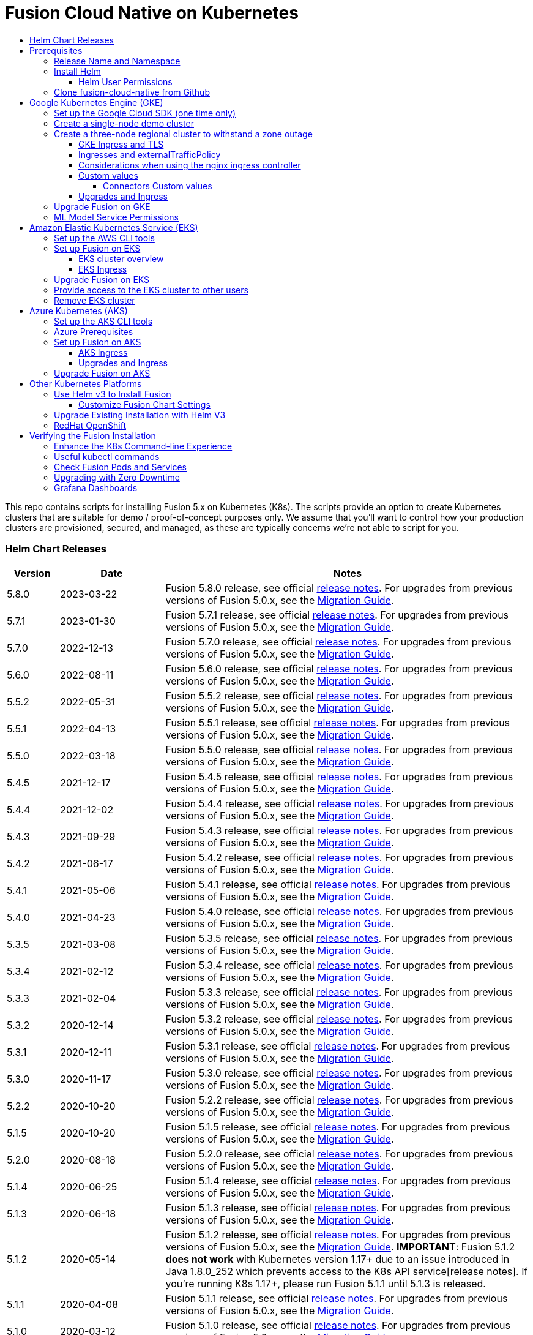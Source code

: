 = Fusion Cloud Native on Kubernetes
:toc:
:toclevels: 4
:toc-title:
:migration-guide: https://github.com/lucidworks/fusion-cloud-native/tree/master/migrations

This repo contains scripts for installing Fusion 5.x on Kubernetes (K8s). The scripts provide an option to create Kubernetes clusters that are suitable for demo / proof-of-concept purposes only.
We assume that you'll want to control how your production clusters are provisioned, secured, and managed, as these are typically concerns we're not able to script for you.

// tag::body[]

// tag::releases[]

=== Helm Chart Releases
[width="100%",cols="1,2,7",options="header"]
|=========================================================
|Version|Date|Notes
|5.8.0|2023-03-22|Fusion 5.8.0 release, see official https://doc.lucidworks.com/fusion/5.8/2k5m8y/fusion-5-8-0-release-notes[release notes]. For upgrades from previous versions of Fusion 5.0.x, see the {migration-guide}[Migration Guide].
|5.7.1|2023-01-30|Fusion 5.7.1 release, see official https://doc.lucidworks.com/fusion/5.7/dvb7jr/fusion-5-7-1-release-notes[release notes]. For upgrades from previous versions of Fusion 5.0.x, see the {migration-guide}[Migration Guide].
|5.7.0|2022-12-13|Fusion 5.7.0 release, see official https://doc.lucidworks.com/fusion/5.7/3c6x8l/fusion-5-7-0-release-notes[release notes]. For upgrades from previous versions of Fusion 5.0.x, see the {migration-guide}[Migration Guide].
|5.6.0|2022-08-11|Fusion 5.6.0 release, see official https://doc.lucidworks.com/fusion/5.6/mme9fq/fusion-5-6-0-release-notes[release notes]. For upgrades from previous versions of Fusion 5.0.x, see the {migration-guide}[Migration Guide].
|5.5.2|2022-05-31|Fusion 5.5.2 release, see official https://doc.lucidworks.com/fusion/5.5/k63wv1/fusion-5-5-2-release-notes[release notes]. For upgrades from previous versions of Fusion 5.0.x, see the {migration-guide}[Migration Guide].
|5.5.1|2022-04-13|Fusion 5.5.1 release, see official https://doc.lucidworks.com/fusion/5.5/drg5sz/fusion-5-5-1-release-notes[release notes]. For upgrades from previous versions of Fusion 5.0.x, see the {migration-guide}[Migration Guide].
|5.5.0|2022-03-18|Fusion 5.5.0 release, see official https://doc.lucidworks.com/fusion/5.5/301ya6/fusion-5-5-0-release-notes[release notes]. For upgrades from previous versions of Fusion 5.0.x, see the {migration-guide}[Migration Guide].
|5.4.5|2021-12-17|Fusion 5.4.5 release, see official https://doc.lucidworks.com/fusion/5.4/20lnzz/fusion-5-4-5-release-notes[release notes]. For upgrades from previous versions of Fusion 5.0.x, see the {migration-guide}[Migration Guide].
|5.4.4|2021-12-02|Fusion 5.4.4 release, see official https://doc.lucidworks.com/fusion/5.4/z3r8fr/fusion-5-4-4-release-notes[release notes]. For upgrades from previous versions of Fusion 5.0.x, see the {migration-guide}[Migration Guide].
|5.4.3|2021-09-29|Fusion 5.4.3 release, see official https://doc.lucidworks.com/fusion/5.4/so9yqn/fusion-5-4-3-release-notes[release notes]. For upgrades from previous versions of Fusion 5.0.x, see the {migration-guide}[Migration Guide].
|5.4.2|2021-06-17|Fusion 5.4.2 release, see official https://doc.lucidworks.com/fusion/5.4/xl26i1/fusion-5-4-2-release-notes[release notes]. For upgrades from previous versions of Fusion 5.0.x, see the {migration-guide}[Migration Guide].
|5.4.1|2021-05-06|Fusion 5.4.1 release, see official https://doc.lucidworks.com/fusion/5.4/gzd3zh/fusion-5-4-1-release-notes[release notes]. For upgrades from previous versions of Fusion 5.0.x, see the {migration-guide}[Migration Guide].
|5.4.0|2021-04-23|Fusion 5.4.0 release, see official https://doc.lucidworks.com/fusion/5.4/27f812/fusion-5-4-0-release-notes[release notes]. For upgrades from previous versions of Fusion 5.0.x, see the {migration-guide}[Migration Guide].
|5.3.5|2021-03-08|Fusion 5.3.5 release, see official https://doc.lucidworks.com/fusion/5.3/11255/fusion-5-3-5-release-notes[release notes]. For upgrades from previous versions of Fusion 5.0.x, see the {migration-guide}[Migration Guide].
|5.3.4|2021-02-12|Fusion 5.3.4 release, see official https://doc.lucidworks.com/fusion/5.3/11250/fusion-5-3-4-release-notes[release notes]. For upgrades from previous versions of Fusion 5.0.x, see the {migration-guide}[Migration Guide].
|5.3.3|2021-02-04|Fusion 5.3.3 release, see official https://doc.lucidworks.com/fusion/5.3/10919/fusion-5-3-3-release-notes[release notes]. For upgrades from previous versions of Fusion 5.0.x, see the {migration-guide}[Migration Guide].
|5.3.2|2020-12-14|Fusion 5.3.2 release, see official https://doc.lucidworks.com/fusion/5.3/10898/fusion-5-3-2-release-notes[release notes]. For upgrades from previous versions of Fusion 5.0.x, see the {migration-guide}[Migration Guide].
|5.3.1|2020-12-11|Fusion 5.3.1 release, see official https://doc.lucidworks.com/fusion/5.3/10899/fusion-5-3-1-release-notes[release notes]. For upgrades from previous versions of Fusion 5.0.x, see the {migration-guide}[Migration Guide].
|5.3.0|2020-11-17|Fusion 5.3.0 release, see official https://doc.lucidworks.com/fusion/5.3/10876/fusion-5-3-0-release-notes[release notes]. For upgrades from previous versions of Fusion 5.0.x, see the {migration-guide}[Migration Guide].
|5.2.2|2020-10-20|Fusion 5.2.2 release, see official https://doc.lucidworks.com/fusion/5.3/10877/fusion-5-2-2-release-notes[release notes]. For upgrades from previous versions of Fusion 5.0.x, see the {migration-guide}[Migration Guide].
|5.1.5|2020-10-20|Fusion 5.1.5 release, see official https://doc.lucidworks.com/fusion/5.3/10880/fusion-5-1-5-release-notes[release notes]. For upgrades from previous versions of Fusion 5.0.x, see the {migration-guide}[Migration Guide].
|5.2.0|2020-08-18|Fusion 5.2.0 release, see official https://doc.lucidworks.com/fusion/5.3/10878/fusion-5-2-0-release-notes[release notes]. For upgrades from previous versions of Fusion 5.0.x, see the {migration-guide}[Migration Guide].
|5.1.4|2020-06-25|Fusion 5.1.4 release, see official https://doc.lucidworks.com/fusion/5.3/10885/fusion-5-1-4-release-notes[release notes]. For upgrades from previous versions of Fusion 5.0.x, see the {migration-guide}[Migration Guide].
|5.1.3|2020-06-18|Fusion 5.1.3 release, see official https://doc.lucidworks.com/fusion/5.3/10887/fusion-5-1-3-release-notes[release notes]. For upgrades from previous versions of Fusion 5.0.x, see the {migration-guide}[Migration Guide].
|5.1.2|2020-05-14|Fusion 5.1.2 release, see official https://doc.lucidworks.com/fusion/5.3/10879/fusion-5-1-2-release-notes[release notes]. For upgrades from previous versions of Fusion 5.0.x, see the {migration-guide}[Migration Guide]. *IMPORTANT*: Fusion 5.1.2 *does not work* with Kubernetes version 1.17+ due to an issue introduced in Java 1.8.0_252 which prevents access to the K8s API service[release notes]. If you're running K8s 1.17+, please run Fusion 5.1.1 until 5.1.3 is released.
|5.1.1|2020-04-08|Fusion 5.1.1 release, see official https://doc.lucidworks.com/fusion/5.3/10882/fusion-5-1-1-release-notes[release notes]. For upgrades from previous versions of Fusion 5.0.x, see the {migration-guide}[Migration Guide].
|5.1.0|2020-03-12|Fusion 5.1.0 release, see official https://doc.lucidworks.com/fusion/5.3/10883/fusion-5-1-0-release-notes[release notes]. For upgrades from previous versions of Fusion 5.0.x, see the {migration-guide}[Migration Guide].
|5.0.3-4|2020-02-26|Updated query pipeline service to support filtering Solr pods by hostname regex match, e.g. `lw.nodeFilter=host:search` will send queries to Solr pods that contain "search" in their hostname. This is useful when using TLOG and PULL replica types where you don’t want queries to go to nodes hosting TLOG replicas and only want to target PULL replicas.
|5.0.3-3|2020-02-19|Updated `apiVersion` to `apps/v1` for the logstash statefulset to support Kubernetes v1.17+. If you're running previous versions of the Fusion 5 Helm chart, you will need to delete the logstash statefulset before upgrading to `5.0.3-3` (or beyond); `kubectl delete sts <RELEASE>-logstash`. The logstash statefulset will get re-created during the upgrade; this operation does not delete the PVC, so the data will remain intact.
|5.0.3-2|2020-01-23|Improved accuracy of histogram metrics reported for query pipelines. Improved the ML model service Helm chart to allow easier overriding of the Python sidecar image.
|5.0.3-1|2020-01-08|Update `webapps` service to correctly deploy AppStudio WAR files
|5.0.2|2019-12-18|Fusion 5.0.2 release, see official https://doc.lucidworks.com/fusion/5.3/10886/fusion-5-0-2-release-notes[release notes]. Please be sure to upgrade to Helm v3 for installing Fusion 5.0.2.
|=========================================================

__Please update the `CHART_VERSION` in the upgrade script for your cluster to point at the latest version of the Helm chart.__

// end::releases[]

// tag::prerequisites[]
== Prerequisites

This section covers prerequisites and background knowledge needed to help you understand the structure of this document and how the Fusion installation process works with Kubernetes.

=== Release Name and Namespace

Before installing Fusion, you need to choose a https://kubernetes.io/docs/concepts/overview/working-with-objects/namespaces/[Kubernetes namespace] to install Fusion into.
Think of a K8s namespace as a virtual cluster within a physical cluster. You can install multiple instances of Fusion in the same cluster *in separate namespaces*.
However, please [.underline]#do not# install more than one Fusion release in the same namespace.

__NOTE: All Fusion services must run in the same namespace, i.e. you should not try to split a Fusion cluster across multiple namespaces.__

Use a short name for the namespace, containing only letters, digits, or dashes (no dots or underscores). The setup scripts in this repo use the namespace for the Helm release name by default.

=== Install Helm

Helm is a package manager for Kubernetes that helps you install and manage applications on your Kubernetes cluster.
Regardless of which Kubernetes platform you're using, you need to install *`helm`* as it is required to install Fusion for any K8s platform.
On MacOS, you can do:
```
brew install kubernetes-helm
```
If you already have helm installed, make sure you're using the latest version:
```
brew upgrade kubernetes-helm
```
For other OS, please refer to the Helm installation docs: https://helm.sh/docs/using_helm/

The Fusion helm chart requires that helm is greater than version `3.0.0`; check your Helm version by running `helm version --short`.

==== Helm User Permissions

If you require that fusion is installed by a user with minimal permissions, instead of an admin user, then the role and cluster role that will have to be assigned to the user within the namespace that you wish to install fusion in are documented in the `install-roles` directory.

[NOTE]
When working with Kubernetes on the command-line, it's useful to create a shell alias for `kubectl`, e.g.:
```
alias k=kubectl
```

To use these role in a cluster, as an admin user first create the namespace that you wish to install fusion into:
```
k create namespace fusion-namespace
```
Apply the `role.yaml` and `cluster-role.yaml` files to that namespace

```
k apply -f cluster-role.yaml
k config set-context --current --namespace=$NAMESPACE
k apply -f role.yaml
```

Then bind the rolebinding and clusterolebinding to the install user:

```
k create --namespace fusion-namespace rolebinding fusion-install-rolebinding --role fusion-installer --user <install_user>
k create clusterrolebinding fusion-install-rolebinding --clusterrole fusion-installer --user <install_user>
```

You will then be able to run the `helm install` command as the `<install_user>`

=== Clone fusion-cloud-native from Github

You should clone this repo from github as you'll need to run the scripts on your local workstation:
```
git clone https://github.com/lucidworks/fusion-cloud-native.git
```

You should get into the habit of pulling this repo for the latest changes before performing any maintenance operations on your Fusion cluster to ensure you have the latest updates to the scripts.
```
cd fusion-cloud-native
git pull
```

Cloning the github repo is preferred so that you can pull in updates to the scripts, but if you are not a git user, then you can download the project: https://github.com/lucidworks/fusion-cloud-native/archive/master.zip.
Once downloaded, extract the zip and cd into the `fusion-cloud-native-master` directory.

// end::prerequisites[]

== Google Kubernetes Engine (GKE)

// tag::gke[]

The https://github.com/lucidworks/fusion-cloud-native/blob/master/setup_f5_gke.sh[`setup_f5_gke.sh` script^] provided in this repo is strictly optional.
The script is mainly to help those new to Kubernetes and/or Fusion get started quickly.
If you're already familiar with K8s, Helm, and GKE, then you can skip the script and just use Helm directly to install Fusion into an existing cluster or one you create yourself using the process described <<helm-only,here>>.

If you're new to Google Cloud Platform (GCP), then you need an account on https://console.cloud.google.com/freetrial/intro[Google Cloud Platform^] before you can begin deploying Fusion on GKE.

[[sdk-setup]]
=== Set up the Google Cloud SDK (one time only)

If you've already installed the `gcloud` command-line tools, you can skip to <<cluster-create,Create a Fusion cluster in GKE>>.

These steps set up your local Google Cloud SDK environment so that you're ready to use the command-line tools to manage your Fusion deployment.

Usually, you only need to perform these setup steps once.  After that, you're ready to link:#cluster-create[create a cluster].

For a nice getting started tutorial for GKE, see: https://codelabs.developers.google.com/codelabs/cloud-gke-workshop-v2/#1

.How to set up the Google Cloud SDK
. https://console.cloud.google.com/apis/library/container.googleapis.com?q=kubernetes%20engine[Enable the Kubernetes Engine API^].
. Log in to Google Cloud: `gcloud auth login`
. Set up the Google Cloud SDK:
.. `gcloud config set compute/zone <zone-name>`
+
If you are working with regional clusters instead of zone clusters, use `gcloud config set compute/region <region-name>` instead.
.. `gcloud config set core/account <email address>`
.. _New GKE projects only:_ `gcloud projects create <new-project-name>`
+
If you have already created a project, for example in the https://console.cloud.google.com/[Google Cloud Platform console^], then skip to the next step.
.. `gcloud config set project <project-name>`

Make sure you install the Kubernetes command-line tool `kubectl` using:
```
gcloud components install kubectl
gcloud components update
```

[[cluster-create]]
=== Create a single-node demo cluster

Run the https://github.com/lucidworks/fusion-cloud-native/blob/master/setup_f5_gke.sh[`setup_f5_gke.sh` script^] to install Fusion 5.x in a GKE cluster. To create a new, single-node *demo* cluster and install Fusion, simply do:
```
./setup_f5_gke.sh -c <cluster_name> -p <gcp_project_id> --create demo
```

Use the `--help` option to see script usage. If you want the script to create a cluster for you, then you need to pass the `--create` option with either `demo` or `multi_az`. If you don't want the script to create a cluster, then you need to create a cluster before running the script and simply pass the name of the existing cluster using the `-c` parameter.

If you pass `--create demo` to the script, then we create a single node GKE cluster (defaults to using `n1-standard-8` node type). The minimum node type you'll need for a 1 node cluster is an `n1-standard-8` (on GKE) which has 8 CPU and 30 GB of memory. This is cutting it very close in terms of resources as you also need to host all of the Kubernetes system pods on this same node. Obviously, this works for kicking the tires on Fusion 5.1 but is not sufficient for production workloads.

You can change the instance type using the `-i` parameter; see: https://cloud.google.com/compute/docs/regions-zones/#available for an list of which machine types are available in your desired region.

__Note: If not provided the script generates a custom values file named `gke_<cluster>_<namespace>_fusion_values.yaml` which you can use to customize the Fusion chart.__

#WARNING# If using Helm V2, the `setup_f5_gke.sh` script installs Helm's `tiller` component into your GKE cluster with the cluster admin role. If you don't want this, then please upgrade to Helm v3.

If you see an error similar to the following, then wait a few seconds and try running the `setup_f5_gke.sh` script again with the same arguments as this is usually a transient issue:
```
Error: could not get apiVersions from Kubernetes: unable to retrieve the complete list of server APIs: metrics.k8s.io/v1beta1: the server is currently unable to handle the request
```

After running the `setup_f5_gke.sh` script, proceed to the <<verifying,Verifying the Fusion Installation>> section below.

When you're ready to deploy Fusion to a production-like environment, refer to the link:https://github.com/lucidworks/fusion-cloud-native/blob/master/survival_guide/2_planning.adoc[Planning^] section of the Survival Guide.

=== Create a three-node regional cluster to withstand a zone outage

With a three-node regional cluster, nodes are deployed across three separate availability zones.

```
./setup_f5_gke.sh -c <cluster> -p <project> -n <namespace> --region <region-name> --create multi_az
```
--
* `<cluster>` value should be the name of a non-existent cluster; the script will create the new cluster.
* `<project>` must match the name of an existing project in GKE. Run `gcloud config get-value project` to get this value, or see the link:#sdk-setup[GKE setup instructions].
* `<namespace>` Kubernetes namespace to install Fusion into, defaults to `default` with release `f5`
* `<region-name>` value should be the name of a GKE region, defaults to `us-west1`. Run `gcloud config get-value compute/zone` to get this value, or see the link:#sdk-setup[GKE setup instructions] to set the value.
--
In this configuration, Kubernetes deploys a ZooKeeper and Solr pod on each of the three nodes, which allows the cluster to retain ZK quorum and remain operational after losing one node, such as during an outage in one availability zone.

When running in a multi-zone cluster, each Solr node has the `solr_zone` system property set to the zone it is running in, such as `-Dsolr_zone=us-west1-a`.

After running the `setup_f5_gke.sh` script, proceed to the <<verifying,Verifying the Fusion Installation>> section below.

When you're ready to deploy Fusion to a production-like environment, refer to the link:https://github.com/lucidworks/fusion-cloud-native/blob/master/survival_guide/2_planning.adoc[Planning^] section of the Survival Guide.

==== GKE Ingress and TLS

The Fusion proxy service provides authentication and serves as an API gateway for accessing all other Fusion services.
It's typical to use an Ingress for TLS termination in front of the proxy service.

The `setup_f5_gke.sh` supports creating an Ingress with an TLS cert for a domain you own by passing: `-t -h <hostname>`

After the script runs, you need to create an A record in GCP's DNS service to map your domain name to the Ingress IP. Once this occurs, our script setup uses https://letsencrypt.org/[Let's Encrypt] to issue a TLS cert for your Ingress.

To see the status of the Let's Encrypt issued certificate, do:
```
kubectl get managedcertificates -n <namespace> -o yaml
```

Please refer to the Kubernetes documentation on configuring an Ingress for GKE: https://cloud.google.com/kubernetes-engine/docs/tutorials/http-balancer[Setting up HTTP Load Balancing with Ingress]

NOTE: The GCP Ingress defaults to a 30 second timeout, which can lead to false negatives for long running requests such as importing apps. To configure the timeout for the backend in kubernetes:

Create a BackendConfig object in your namespace:

```
---
apiVersion: cloud.google.com/v1beta1
kind: BackendConfig
metadata:
  name: backend_config_name
spec:
  timeoutSec: 120
  connectionDraining:
    drainingTimeoutSec: 60
```

Then make sure that the following entries are in the right place in your values.yaml file:

```
api-gateway:
  service:
    annotations:
      beta.cloud.google.com/backend-config: '{"ports": {"6764":"backend_config_name"}}'
```

and upgrade your release to apply the configuration changes


==== Ingresses and externalTrafficPolicy

When running a fusion cluster behind an externally controlled LoadBalancer it can be advantageous
to configure the `externalTrafficPolicy` of the `proxy` service to `Local`. This preserves the client
source IP and avoids a second hop for LoadBalancer and NodePort type services, but risks potentially
imbalanced traffic spreading. Although when running in a cluster with a dedicated pool for spark jobs
that can scale up and down freely it can prevent unwanted request failures. This behaviour can be
altered with the `api-gateway.service.externalTrafficPolicy` value, which is set to `Local` if the example values
file is used.

__You must use `externalTrafficPolicy`=`Local` for the Trusted HTTP Realm to work correctly.__


If you are already using a custom 'values.yaml' file, create an entry for `externalTrafficPolicy` under `api-gateway` service.

```
api-gateway:
  service:
    externalTrafficPolicy: Local
```

==== Considerations when using the nginx ingress controller

If you are using the `nginx` ingress controller to fulfil your ingress definitions there are a couple
of options that are recommended to be set in the configmap:

```
enable-underscores-in-headers: "true"   # Fusion can return some headers that have underscores, these have to be explicitly enabled in nginx
proxy-body-size: "0"        # By default nginx places a maximum size on request bodies, either increase as needed or disable by setting to 0
proxy-read-timeout: "300"   # Increases the timeout for potential slow queries.
```
==== Custom values

There are some example values files that can be used as a starting point for
resources, affinity and replica count configuration in the `example-values` folder.
These can be passed to the install script using the `--values` option, for example:
```
./setup_f5_gke.sh -c <cluster> -p <project> -r <release> -n <namespace> \
  --values example-values/affinity.yaml --values example-values/resources.yaml --values example-values/replicas.yaml
```
The `--values` option can be passed multiple times, if the same configuration property is contained within multiple `values` files then the values from the latest file passed as a `--values` option are used.


// tag::connectors-values[]
===== Connectors Custom values

Since Fusion 5.9 It is possible to specify resources and replica count per plugin.

Set the pluginValues in the connector-plugin section for example:

```
 pluginValues:
   - id: "plugin-id" (1)
     resources: (2)
       limits:
         cpu: "2"
         memory: "3Gi"
       requests:
         cpu: "250m"
         memory: "2Gi"
     replicaCount: 1
```

The pluginValues is a list of plugins and its resources

  1. The plugin id, the plugin id must match the plugin id on the plugin zip. without the `lucidworks.` prefix.
  For example:
  * lucidworks.sharepoint-optimized → sharepoint-optimized
  * lucidworks.fs → fs
  * lucidworks.s3 → s3

  2. The resources settings

*IMPORTANT* After changes on the connector-plugin - the affected plugin must be re-installed.

// end::connectors-values[]

==== Upgrades and Ingress

*IMPORTANT* If you used the `-t -h <hostname>` options when installing your cluster, our script created an additional values yaml file named `tls-values.yaml`.

To make things easier for you when upgrading, you should add the settings from this file into your main custom values yaml file, e.g.:
```
api-gateway:
  service:
    type: "NodePort"
  ingress:
    enabled: true
    host: "<hostname>"
    tls:
      enabled: true
    annotations:
      "networking.gke.io/managed-certificates": "<RELEASE>-managed-certificate"
      "kubernetes.io/ingress.class": "gce"
```
This way you don't have to remember to pass the additional `tls-values.yaml` file when upgrading.

// end::gke[]

=== Upgrade Fusion on GKE

// tag::upgrade-gke[]

Before you begin, please consult the {migration-guide}[Migration Guide].

During installation, the setup script generates a file named `gke_<cluster>_<release>_fusion_values.yaml`; use this file to customize Fusion settings.

In addition, the setup script creates a helper upgrade script to streamline the upgrade process. Look in the directory where you ran the setup script initially for a file named:

```
gke_<cluster>_<release>_upgrade_fusion.sh
```
where `<release>` is typically the same as your namespace unless you overrode the default value using the `-r` option.

After running the upgrade, use `kubectl get pods` to see the changes being applied to your cluster. It may take several minutes to perform the upgrade as new Docker images need to be pulled from DockerHub.
To see the versions of running pods, do:
```
kubectl get po -o jsonpath='{..image}'  | tr -s '[[:space:]]' '\n' | sort | uniq
```

// end::upgrade-gke[]

=== ML Model Service Permissions

// tag::ml-gke-permissions[]

A user must grant permissions to the Google service account so the ML Model Service can use Google Cloud Storage. This way you can always reference your model even if nodes are created or destroyed as part of cluster scaling.

Grant the default service account read/write access to a GCS bucket by upgrading with these changes: 

To get the service account, do:

```
gcloud iam service-accounts list | grep 'default service' | grep compute
```

In the values.yaml, provide:

```
ml-model-service:
  modelRepoImpl: gcs
  gcsBucketName: <GCS_BUCKET_NAME>
  gcsBaseDirectoryName: dev
```

// end::ml-gke-permissions[]

== Amazon Elastic Kubernetes Service (EKS)

// tag::eks[]

The https://github.com/lucidworks/fusion-cloud-native/blob/master/setup_f5_eks.sh[`setup_f5_eks.sh` script^] provided in this repo is strictly optional.
The script is mainly to help those new to Kubernetes and/or Fusion get started quickly.
If you're already familiar with K8s, Helm, and EKS, then you use Helm directly to install Fusion into an existing cluster or one you create yourself using the process described <<helm-only,here>>.

If you're new to Amazon Web Services (AWS), then please visit the Amazon Web Services https://aws.amazon.com/getting-started/[Getting Started Center] to set up an account.

If you're new to Kubernetes and EKS, then we recommend going through Amazon's https://eksworkshop.com/introduction/[EKS Workshop] before proceeding with Fusion.

[[eks-setup]]
=== Set up the AWS CLI tools

Before launching an EKS cluster, you need to install and configure `kubectl`, `aws`, `eksctl`, `aws-iam-authenticator` using the links provided below:

.Required AWS Command-line Tools:
. kubectl: https://kubernetes.io/docs/tasks/tools/install-kubectl/[Install kubectl]
. aws: https://docs.aws.amazon.com/cli/latest/userguide/cli-chap-install.html[Installing the AWS CLI]
. eksctl: https://docs.aws.amazon.com/eks/latest/userguide/getting-started-eksctl.html[Getting Started with eksctl]
. aws-iam-authenticator: https://docs.aws.amazon.com/eks/latest/userguide/install-aws-iam-authenticator.html[AWS IAM Authenticator for Kubernetes]

Run `aws configure` to configure a profile for authenticating to AWS. You'll use the profile name you configure in this step, which defaults to `default`, as the `-p` argument to the `setup_f5_eks.sh` script in the next section.

NOTE: When working in Ubuntu, avoid using the eksctl snap version. Alternative sources can have different versions that could cause command failures. Also, always make sure you are using the latest version for each one of the required tools.

[[eks-cluster-create]]
=== Set up Fusion on EKS

To create a cluster in EKS the following IAM policies are required:

* AmazonEC2FullAccess
* AWSCloudFormationFullAccess

.EKS Permissions
|===

| eks:DeleteCluster | eks:UpdateClusterVersion | eks:ListUpdates | eks:DescribeUpdate

| eks:DescribeCluster | eks:ListClusters | eks:CreateCluster |  |

|===

.VPC Permissions
|===

| ec2:DeleteSubnet | ec2:DeleteVpcEndpoints | ec2:CreateVpc | ec2:AttachInternetGateway

| ec2:DetachInternetGateway | ec2:DisassociateSubnetCidrBlock | ec2:DescribeVpcAttribute | ec2:AssociateVpcCidrBlock

| ec2:ModifySubnetAttribute | ec2:DisassociateVpcCidrBlock | ec2:CreateVpcEndpoint | ec2:DescribeVpcs

| ec2:CreateInternetGateway | ec2:AssociateSubnetCidrBlock | ec2:ModifyVpcAttribute | ec2:DeleteInternetGateway

| ec2:DeleteVpc | ec2:CreateSubnet | ec2:DescribeSubnets | ec2:ModifyVpcEndpoint

|===


.IAM Permissions
|===

| iam:CreateInstanceProfile | iam:DeleteInstanceProfile | iam:GetRole | iam:GetPolicyVersion

| iam:UntagRole | iam:GetInstanceProfile | iam:GetPolicy | iam:TagRole

| iam:RemoveRoleFromInstanceProfile | iam:DeletePolicy | iam:CreateRole | iam:DeleteRole

| iam:AttachRolePolicy | iam:PutRolePolicy | iam:ListInstanceProfiles | iam:AddRoleToInstanceProfile

| iam:CreatePolicy | iam:ListInstanceProfilesForRole | iam:PassRole | iam:DetachRolePolicy

| iam:DeleteRolePolicy | iam:CreatePolicyVersion | iam:GetRolePolicy | iam:DeletePolicyVersion

|===


Download and run the https://github.com/lucidworks/fusion-cloud-native/blob/master/setup_f5_eks.sh[`setup_f5_eks.sh` script^] to install Fusion 5.x in a EKS cluster. To create a new cluster and install Fusion, simply do:
````
./setup_f5_eks.sh -c <cluster_name> -p <eks_resource_group>
````

The `cluster_name` _must_ point to an existing cluster.

The `eks_resource_group` is automatically set to `default` if you ran the AWS configure command without giving the profile a name.

If you need the setup script to create the cluster, for example `my_eks_cluster`, and you have a profile of `default` and your namespace is `cold-fusion`, the script should be called as:

````
./setup_f5_eks.sh -c my-eks-cluster -p default -n cold-fusion --create demo
````

If you want the script to create a cluster for you (the default behavior), then you need to pass the `--create` option with either `demo` or `multi_az`.
If you don't want the script to create a cluster, then you need to create a cluster before running the script and simply pass the name of the existing cluster using the `-c` parameter.

Use the `--help` option to see full script usage.

#WARNING# If using Helm V2, the `setup_f5_eks.sh` script installs Helm's `tiller` component into your EKS cluster with the cluster admin role. If you don't want this, then please upgrade to Helm v3.

#WARNING# The `setup_f5_eks.sh` script creates a service account that provides S3 read-only permissions to the created pods.

After running the `setup_f5_eks.sh` script, proceed to the <<verifying,Verifying the Fusion Installation>> section below.

==== EKS cluster overview

The EKS cluster is created using `eksctl` (https://eksctl.io/). By default it will setup the following resources in your AWS account:

- A dedicated VPC for the EKS cluster in the specified region with CIDR: `192.168.0.0/16`
- 3 Public and 3 Private subnets within the created VPC, each with a `/19` CIDR range, along with the corresponding route tables.
- A NAT gateway in each Public subnet
- An Auto Scaling Group of the instance type specified by the script, which defaults to `m5.2xlarge`, with 3 instances spanning the public subnets.

See https://eksctl.io/usage/vpc-networking/ for more information on the networking setup.

==== EKS Ingress

The `setup_f5_eks.sh` script exposes the Fusion proxy service on an external DNS name provided by an ELB over HTTP. This is done for demo or getting started purposes. However, you're strongly encouraged to configure a K8s Ingress with TLS termination in front of the proxy service.
See: https://aws.amazon.com/premiumsupport/knowledge-center/terminate-https-traffic-eks-acm/

Our EKS script creates a classic ELB for exposing fusion proxy service. In case you need to change this behavior and use https://github.com/kubernetes-sigs/aws-load-balancer-controller[AWS Load Balancer Controller^] instead you can use the following parameters when  running the `setup_f5_eks.sh` script:

```
--deploy-alb     # Tells the script to deploy an ALB
```

By default the `kube-system` namespace is being used for installing the `aws-load-balancer-controller` because pods `priorityClassName` is set to `system-cluster-critical`.

In case you need to deploy an internal ALB you can use the `--internal-alb` option. This will create the nodes in the internal subnets. Fusion will be reachable from an AWS instance located in any of the external subnets on the same VPC. To use an ALB also an ingress with a DNS name is required, you can use the `-h` option to create an ingress with the required DNS name.

Finally, use Route 53 or your DNS provider for creating an A ALIAS DNS record for your DNS name pointing to the ingress ADRESS. You can get the address listing the ingress using the command `kubectl get ing`.


// end::eks[]

=== Upgrade Fusion on EKS

// tag::upgrade-eks[]

Before you begin, please consult the {migration-guide}[Migration Guide].

To make things easier for you, our setup script creates an upgrade script you can use to perform upgrades, see:

```
eks_<cluster>_<release>_upgrade_fusion.sh
```
// end::upgrade-eks[]

// tag::eks[]
=== Provide access to the EKS cluster to other users

Initially, only the user that created the Amazon EKS cluster has `system:masters` permissions to configure the cluster. In order to extend the permissions, a `ConfigMap` should be created to allow access to IAM users or roles.

For providing these permissions, use the following yaml file as a template, replacing the required values:

aws-auth.yaml
```
apiVersion: v1
kind: ConfigMap
metadata:
  name: aws-auth
  namespace: kube-system
data:
  mapRoles: |
    - rolearn: <node_instance_role_arn>
      username: system:node:{{EC2PrivateDNSName}}
      groups:
        - system:bootstrappers
        - system:nodes
  mapUsers: |
    - userarn: arn:aws:iam::<account_id>:user/<username>
      username: <username>
      groups:
        - system:masters
```

Use the following command for applying the yaml file: `kubectl apply -f aws-auth.yaml`

=== Remove EKS cluster

In case you have deployed an ALB ingress controller, you would need to remove the policy that was created for managing the ALB before removing the cluster. You can use the following command for it:

```
aws iam --profile <profile-name> delete-policy --policy-arn arn:aws:iam::<account_id>:policy/eksctl-<cluster-name>-alb-policy
```

Also you can remove it manually using the https://console.aws.amazon.com/iam/home?region=us-west-2#/policies[AWS IAM console], searching for `eksctl-<cluster-name>-alb-policy`.

After that you should remove the ALB with `helm delete`, list the current releases with `helm list`.

The EKS cluster is created using Cloudformation stacks so you need to remove them to delete the cluster, you can check them in the https://us-west-2.console.aws.amazon.com/cloudformation/home?region=us-west-2#/stacks?filteringText=&filteringStatus=active&viewNested=true&hideStacks=false[AWS Cloudformation Console], check for the following stacks:

- eksctl-<cluster-name>-nodegroup-standard-workers
- eksctl-<cluster-name>-cluster

The `eksctl-<cluster-name>-nodegroup-standard-workers` stack should be the first to be removed. After that we can remove the `eksctl-<cluster-name>-cluster` stack.

Also you can use the following commands>:
```
aws cloudformation --profile <profile-name> delete-stack --stack-name eksctl-<cluster-name>-nodegroup-standard-workers
aws cloudformation --profile <profile-name> delete-stack --stack-name eksctl-<cluster-name>-cluster

```

// end::eks[]

== Azure Kubernetes (AKS)

// tag::aks[]

The https://github.com/lucidworks/fusion-cloud-native/blob/master/setup_f5_aks.sh[`setup_f5_aks.sh` script^] provided in this repo is strictly optional.
The script is mainly to help those new to Kubernetes and/or Fusion get started quickly.
If you're already familiar with K8s, Helm, and AKS, then you use Helm directly to install Fusion into an existing cluster or one you create yourself using the process described <<helm-only,here>>.

If you're new to Azure, then please visit https://azure.microsoft.com/en-us/free/search/[^] to set up an account.

[[aks-setup]]
=== Set up the AKS CLI tools

Before launching an AKS cluster, you need to install and configure `kubectl` and `az` using the links provided below:

.Required AKS Command-line Tools:
. `kubectl`: https://kubernetes.io/docs/tasks/tools/install-kubectl/[Install kubectl]
. `az`: https://docs.microsoft.com/en-us/cli/azure/install-azure-cli?view=azure-cli-latest[Installing the Azure CLI]

To confirm your account access and command-line tools are set up correctly, run the `az login` command (`az login –help` to see available options).

=== Azure Prerequisites

To launch a cluster in AKS (or pretty much do anything with Azure) you need to setup a Resource Group. Resource Groups are a way of organizing and managing related resources in Azure.
For more information about resource groups, see https://docs.microsoft.com/en-us/azure/azure-resource-manager/resource-group-overview#resource-groups[^].

You also need to choose a location where you want to spin up your AKS cluster, such as `westus2`. For a list of locations you can choose, see https://azure.microsoft.com/en-us/global-infrastructure/locations/[^].

Use the Azure console in your browser to create a resource group, or simply do:
```
az group create -g $AZURE_RESOURCE_GROUP -l $AZURE_LOCATION
```

.To recap, you should have the following requirements in place:
. Azure Account set up.
. `azure-cli` (`az`) command-line tools installed.
. `az` login working.
. Created an Azure Resource Group and selected a location to launch the cluster.

[[aks-cluster-create]]
=== Set up Fusion on AKS

Download and run the https://github.com/lucidworks/fusion-cloud-native/blob/master/setup_f5_aks.sh[`setup_f5_aks.sh` script^] to install Fusion 5.x in a AKS cluster. To create a new cluster and install Fusion, simply do:
```
./setup_f5_aks.sh -c <cluster_name> -p <aks_resource_group>
```
If you don't want the script to create a cluster, then you need to create a cluster before running the script and simply pass the name of the existing cluster using the `-c` parameter.

Use the `--help` option to see full script usage.

By default, our script installs Fusion into the default namespace; think of a K8s namespace as a virtual cluster within a physical cluster. You can install multiple instances of Fusion in the same cluster in separate namespaces. However, please do not install more than one Fusion release in the same namespace.

You can override the namespace using the `-n` option. In addition, our script uses f5 for the Helm release name; you can customize this using the `-r` option. Helm uses the release name you provide to track a specific instance of an installation, allowing you to perform updates and rollback changes for that specific release only.

You can also pass the `--preview` option to the script, which enables soon-to-be-released features for AKS, such as deploying a multi-zone cluster across 3 availability zones for higher availability guarantees. For more information about the Availability Zone feature, see https://docs.microsoft.com/en-us/azure/aks/availability-zones[^].

It takes a while for AKS to spin up the new cluster. The cluster will have three Standard_D4_v3 nodes which have 4 CPU cores and 16 GB of memory. Behind the scenes, our script calls the `az aks create` command.

WARNING: If using Helm V2, the `setup_f5_aks.sh` script installs Helm's `tiller` component into your AKS cluster with the cluster admin role. If you don't want this, then please upgrade to Helm v3.

After running the `setup_f5_aks.sh` script, proceed to <<verifying,Verifying the Fusion Installation>>.

==== AKS Ingress

The `setup_f5_aks.sh` script exposes the Fusion proxy service on an external IP over HTTP. This is done for demo or getting started purposes. However, you're strongly encouraged to configure a K8s Ingress with TLS termination in front of the proxy service.

Use the `-t` and `-h <hostname>` options to have our script create an Ingress with a TLS certificate issued by Let's Encrypt.

==== Upgrades and Ingress

IMPORTANT: If you used the `-t -h <hostname>` options when installing your cluster, our script created an additional values yaml file named `tls-values.yaml`.

To make things easier for you when upgrading, you should add the settings from this file into your main custom values yaml file.  For example:
```
api-gateway:
  service:
    type: "NodePort"
  ingress:
    enabled: true
    host: "<hostname>"
    tls:
      enabled: true
    annotations:
      "networking.gke.io/managed-certificates": "<RELEASE>-managed-certificate"
      "kubernetes.io/ingress.class": "gce"
```
This way, you don't have to remember to pass the additional `tls-values.yaml` file when upgrading.
// end::aks[]

=== Upgrade Fusion on AKS

// tag::upgrade-aks[]

Before you begin, please consult the {migration-guide}[Migration Guide].

To make things easier for you, our setup script creates an upgrade script you can use to perform upgrades, see:

```
aks_<cluster>_<release>_upgrade_fusion.sh
```
// end::upgrade-aks[]

== Other Kubernetes Platforms

// tag::other[]

If you're not running on a managed K8s platform like GKE, AKS, or EKS, you can use Helm to install the Fusion chart to an existing Kubernetes cluster. 

Fusion version 5.5 now includes support for the Rancher Kubernetes Engine (RKE) platform. Before deploying Fusion to RKE, you must download and install the link:https://rancher.com/docs/rke/latest/en/[RKE^] software. After configuring your cluster, you can proceed with the Helm v3 installation.

[NOTE]
You must have a working cluster configured before performing the Helm v3 installation. 


[[helm-only]]
=== Use Helm v3 to Install Fusion

You should upgrade to the latest version of Helm v3 for working with Fusion. If you need to keep Helm V2 for other clusters,
ensure Helm V3 is ahead of Helm V2 in your working shell's PATH before proceeding.

==== Customize Fusion Chart Settings

Fusion aims to be well-configured out-of-the-box, but you can customize any of the built-in settings using a custom values `YAML` file. If you use one of our setup scripts, such as `setup_f5_gke.sh`, then it will create a custom values YAML file for you the first time you run it using the https://github.com/lucidworks/fusion-cloud-native/blob/master/customize_fusion_values.yaml.example[`customize_fusion_values.yaml.example`^] as a template.

If you're working with Helm directly and not using one of our setup scripts, then run the https://github.com/lucidworks/fusion-cloud-native/blob/master/customize_fusion_values.sh[`customize_fusion_values.sh`^] script to create a custom values YAML file from our https://github.com/lucidworks/fusion-cloud-native/blob/master/customize_fusion_values.yaml.example[`customize_fusion_values.yaml.example`^] template as a starting point:
```
./customize_fusion_values.sh  -c <cluster> -n <namespace> \
  --provider <provider> --num-solr 1 --node-pool "<node_pool>"
```

NOTE: Pass `--help` for usage details.

In this example:
* `<provider>` is the K8s platform you're running on, such as `gke`
* `<cluster>` is the name of your cluster
* `<namespace>` is the K8s namespace where you plan to install Fusion

NOTE: The `--node-pool` option specifies the node selector label for determining which nodes to run Fusion pods. You can pass `"{}"` to let Kubernetes decide which nodes to schedule pods on.

This file is referred to as `${MY_VALUES}` in the commands belo. Replace the filename with the correct filename for your environment. Keep this file handy, as you'll need it to customize Fusion settings and upgrade to a newer version.

Review the settings in the custom values YAML file to ensure the defaults are appropriate for your environment, including the number of Solr and Zookeeper replicas.

Add the Lucidworks Helm repo:
```
helm repo add lucidworks https://charts.lucidworks.com
```

The `customize_fusion_values.sh` script creates an upgrade script to install/upgrade Fusion into Kubernetes using Helm. Look in the directory where you ran `customize_fusion_values.sh` for a script named like:
`<provider>_<cluster>_<namespace>_upgrade_fusion.sh`. Run this script to install Fusion.

// end::other[]

===  Upgrade Existing Installation with Helm V3

// tag::upgrade-other[]

Before you begin, please consult the {migration-guide}[Migration Guide].

To update an existing installation, do:
```
RELEASE=f5
NAMESPACE=default
helm repo update
helm upgrade ${RELEASE} "lucidworks/fusion" --namespace "${NAMESPACE}" --values "${MY_VALUES}"
```

Except for Zookeeper, all K8s deployments and statefulsets use a RollingUpdate update policy:
```
  strategy:
    rollingUpdate:
      maxSurge: 25%
      maxUnavailable: 25%
    type: RollingUpdate
```

Zookeeper instances use `OnDelete` to avoid changing critical stateful pods in the Fusion deployment.
To apply changes to Zookeeper after performing the upgrade (uncommon), you need to manually delete the pods. For example:
```
kubectl delete pod f5-zookeeper-0
```

IMPORTANT: Delete one pod at a time, and verify the new pod is healthy and serving traffic before deleting the next healthy pod.

Alternatively, you can set the `updateStrategy` under the `zookeeper` section in your `"${MY_VALUES}"` file:

```
solr:
  ...
  zookeeper:
    updateStrategy:
      type: "RollingUpdate"
```
// end::upgrade-other[]

// tag::other[]
=== RedHat OpenShift

We can deploy Fusion in an existing OpenShift cluster. This cluster should be created using https://cloud.redhat.com/openshift/install[OpenShift Infrastructure Provider^]. A Red Hat Customer Portal account is required. OpenShift Online services are not supported.

The easiest way to install on OpenShift is to run the `setup_f5_k8s.sh` script for your *existing* cluster; use the `--help` option to see script usage. For instance, the following command will install Fusion 5 into the specified namespace (`-n`) and OpenShift cluster (`-c`):

```
./setup_f5_k8s.sh -c <CLUSTER> -n <NAMESPACE> --provider oc
```

Tip: `kubectl` should work with your OpenShift cluster (see: https://docs.openshift.com/container-platform/4.1/cli_reference/usage-oc-kubectl.html) and Lucidworks recommends installing the latest `kubectl` for your workstation instead of using `oc` for installing Fusion 5. However, if you do not have `kubectl` installed, then you'll need to update the upgrade script created by `setup_f5_k8s.sh` to use `oc` instead of `kubectl` (search and replace on the BASH script using a text editor).

When you're ready to deploy Fusion to a production-like environment, refer to the link:https://github.com/lucidworks/fusion-cloud-native/blob/master/survival_guide/2_planning.adoc[Planning^] section of the Survival Guide.

Lucidworks recommends using Helm v3, but in case Tiller is required for Helm v2, the cluster security needs to be relaxed to allow images to run with different UIDs:
```
oc adm policy add-scc-to-group anyuid system:authenticated
```

// end::other[]

// tag::verify[]

[[verifying]]
== Verifying the Fusion Installation

In this section, we provide some tips on how to verify the Fusion installation. 

TIP: Check if the Fusion Admin UI is available at `\https://<fusion-host>:6764/admin/`.

Let's review some useful kubectl commands.

=== Enhance the K8s Command-line Experience

Here is a list of tools we found useful for improving your command-line experience with Kubernetes:

* krew (kubectl plugin mgr): https://github.com/kubernetes-sigs/krew/
* kube-ps1 (show current context on command line prompt): https://github.com/jonmosco/kube-ps1
* kubectx / kubens (switch between clusters / namespaces): https://github.com/ahmetb/kubectx

=== Useful kubectl commands

// tag::useful-kubectl-commands[]

kubectl reference: https://kubernetes.io/docs/reference/generated/kubectl/kubectl-commands

Set the namespace for `kubectl` if not using the default:
```
kubectl config set-context --current --namespace=<NAMESPACE>
```
__This saves you from having to pass `-n` with every command.__

Get a list of running pods: `k get pods`

Get logs for a pod using a label: `k logs –l app.kubernetes.io/component=query-pipeline`

Get pod deployment spec and details: `k get pods <pod_id> -o yaml`

Get details about a pod events: `k describe po <pod_id>`

Port forward to a specific pod: `k port-forward <pod_id> 8983:8983`

SSH into a pod: `k exec -it <pod_id> -- /bin/bash`

CPU/Memory usage report for pods: `k top pods`

Forcefully kill a pod: `k delete po <pod_id> --force --grace-period 0`

Scale up (or down) a deployment: `k scale deployment.v1.apps/<id> --replicas=N`

Get a list of pod versions: `k get po -o jsonpath='{..image}'  | tr -s '[[:space:]]' '\n' | sort | uniq`

=== Check Fusion Pods and Services

Once the install script completes, you can check that all pods and services are available using:
```
kubectl get pods
```
// end::useful-kubectl-commands[]

If all goes well, you should see a list of pods similar to:
```
NAME                                                        READY   STATUS    RESTARTS   AGE
seldon-controller-manager-6675874894-qxwrv                  1/1     Running   0          8m45s
f5-admin-ui-74d794f4f8-m5jms                                1/1     Running   0          8m45s
f5-ambassador-fd6b9b5dc-7ghf6                               1/1     Running   0          8m43s
f5-api-gateway-6b9998b9c-tmchk                              1/1     Running   0          8m45s
f5-auth-ui-7565564b4c-rdc74                                 1/1     Running   0          8m42s
f5-classic-rest-service-0                                   1/1     Running   3          8m44s
f5-devops-ui-77bb867ffb-fbzxd                               1/1     Running   0          8m42s
f5-fusion-admin-78b8f8fc7f-4d7l8                            1/1     Running   0          8m42s
f5-fusion-indexing-599c8d448-xzsvm                          1/1     Running   0          8m44s
f5-insights-665fd9f6fc-g5psw                                1/1     Running   0          8m43s
f5-job-launcher-84dd4c5c96-p8528                            1/1     Running   0          8m44s
f5-job-rest-server-6d44d964b8-xtnxw                         1/1     Running   0          8m45s
f5-logstash-0                                               1/1     Running   0          8m45s
f5-ml-model-service-6987dc94c9-9ppp8                        2/2     Running   1          8m45s
f5-monitoring-grafana-5d499dbb58-pzw72                      1/1     Running   0          10m
f5-monitoring-prometheus-kube-state-metrics-54d6678dv9h7h   1/1     Running   0          10m
f5-monitoring-prometheus-pushgateway-7d65c65b85-vwrwf       1/1     Running   0          10m
f5-monitoring-prometheus-server-0                           2/2     Running   0          10m
f5-pm-ui-86cbc5bb65-nd2n8                                   1/1     Running   0          8m44s
f5-pulsar-bookkeeper-0                                      1/1     Running   0          8m45s
f5-pulsar-broker-b56cc776f-56msx                            1/1     Running   0          8m45s
f5-query-pipeline-5d75d7d5f4-l2mdf                          1/1     Running   0          8m43s
f5-connectors-7bb6cfc65f-7wfs2                              1/1     Running   0          8m42s
f5-connectors-backend-987fdc648-dldwv                       1/1     Running   0          8m45s
f5-rules-ui-6b9d55b78f-9hzzj                                1/1     Running   0          8m43s
f5-solr-0                                                   1/1     Running   0          8m44s
f5-solr-exporter-c4687c785-jsm7x                            1/1     Running   0          8m45s
f5-ui-6cdbcc68c6-rj9cq                                      1/1     Running   0          8m45s
f5-webapps-6d6bb9bfd-hm4qx                                  1/1     Running   0          8m45s
f5-workflow-controller-7b66679fb7-sjbvp                     1/1     Running   0          8m44s
f5-zookeeper-0                                              1/1     Running   0          8m45s
```
The number of pods per deployment / statefulset will vary based on your cluster size and replicaCount settings in your custom values YAML file.
Also, don't worry if you see some pods having been restarted as that just means they were too slow to come up and Kubernetes killed and restarted them.
You do want to see at least one pod running for every service. If a pod is not running after waiting a sufficient amount of time,
use `kubectl logs <pod_id>` to see the logs for that pod; to see the logs for previous versions of a pod, use: `kubectl logs <pod_id> -p`.
You can also look at the actions Kubernetes performed on the pod using `kubectl describe po <pod_id>`.

To see a list of Fusion services, do:
```
kubectl get svc
```

For an overview of the various Fusion 5 microservices, see: https://doc.lucidworks.com/fusion/5.3/149/fusion-microservices

Once you're ready to build a Fusion cluster for production, please see the https://github.com/lucidworks/fusion-cloud-native/tree/master/survival_guide[Fusion 5 Survival Guide] in this repo.

=== Upgrading with Zero Downtime

One of the most powerful features provided by Kubernetes and a cloud-native microservices architecture is the ability to do a rolling update on a live cluster. Fusion 5 allows customers to upgrade from Fusion 5.x.y to a later 5.x.z version on a live cluster with zero downtime or disruption of service.

When Kubernetes performs a rolling update to an individual microservice, there will be a mix of old and new services in the cluster concurrently (only briefly in most cases) and requests from other services will be routed to both versions. Consequently, Lucidworks ensures all changes we make to our service do not break the API interface exposed to other services in the same 5.x line of releases. We also ensure stored configuration remains compatible in the same 5.x release line.

Lucidworks releases minor updates to individual services frequently, so our customers can pull in those upgrades using Helm at their discretion.

To upgrade your cluster at any time, use the `--upgrade` option with our setup scripts in this repo.

The scripts in this repo automatically pull in the latest chart updates from our Helm repository and deploy any updates needed by doing a diff of your current installation and the latest release from Lucidworks.
To see what would be upgraded, you can pass the `--dry-run` option to the script.

=== Grafana Dashboards

Get the initial Grafana password from a K8s secret by doing:

```
kubectl get secret --namespace "${NAMESPACE}" ${RELEASE}-monitoring-grafana \
  -o jsonpath="{.data.admin-password}" | base64 --decode ; echo
```

With Grafana, you can either setup a temporary port-forward to a Grafana pod or expose Grafana on an external IP using a K8s LoadBalancer.
To define a LoadBalancer, do (replace ${RELEASE} with your Helm release label):

```
kubectl expose deployment ${RELEASE}-monitoring-grafana --type=LoadBalancer --name=grafana --port=3000 --target-port=3000
```

You can use `kubectl get services --namespace <namespace>` to determine when the load balancer is setup and its IP address. Direct your browser to http://<GrafanaIP>:3000 and enter the username `admin@localhost` and the password that was returned in the previous step.

This will log you into the application. It is recommended that you create another administrative user with a more desirable password.

The dashboards and datasoure will be setup for you in grafana, simply navigate to `Dashboards` -> `Manage` to view the vailable dashboards

// end::verify[]


// end::body[]
